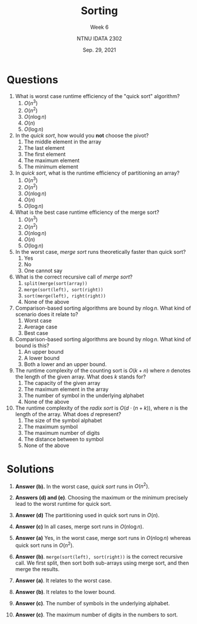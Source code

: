 #+title: Sorting
#+subtitle: Week 6
#+author: NTNU IDATA 2302
#+date: Sep. 29, 2021


#+OPTIONS: toc:nil


* Questions


1. What is worst case runtime efficiency of the "quick sort"
   algorithm?
   1. $O(n^3)$
   2. $O(n^2)$
   3. $O(n \log n)$
   4. $O(n)$
   5. $O(\log n)$
      
2. In the /quick sort/, how would you *not* choose the pivot?
   1. The middle element in the array
   2. The last element
   3. The first element
   4. The maximum element
   5. The minimum element

3. In /quick sort/, what is the runtime efficiency of partitioning an
   array?
   1. $O(n^3)$
   2. $O(n^2)$
   3. $O(n \log n)$
   4. $O(n)$
   5. $O(\log n)$
      
4. What is the best case runtime efficiency of the merge sort?
   1. $O(n^3)$
   2. $O(n^2)$
   3. $O(n \log n)$
   4. $O(n)$
   5. $O(\log n)$

5. In the worst case, /merge sort/ runs theoretically faster than
   quick sort?
   1. Yes
   2. No
   3. One cannot say

6. What is the correct recursive call of /merge sort/?
   1. ~split(merge(sort(array))~
   2. ~merge(sort(left), sort(right))~
   3. ~sort(merge(left), right(right))~
   4. None of the above

7. Comparison-based sorting algorithms are bound by $n \log n$. What
   kind of scenario does it relate to?
   1. Worst case
   2. Average case
   3. Best case

8. Comparison-based sorting algorithms are bound by $n \log n$. What
   kind of bound is this?
   1. An upper bound
   2. A lower bound
   3. Both a lower and an upper bound.

9. The runtime complexity of the counting sort is $O(k + n)$ where $n$
   denotes the length of the given array. What does $k$ stands for?
   1. The capacity of the given array
   2. The maximum element in the array
   3. The number of symbol in the underlying alphabet
   4. None of the above

10. The runtime complexity of the /radix sort/ is $O(d \cdot
    (n+k))$, where $n$ is the length of the array. What does $d$
    represent?
    1. The size of the symbol alphabet
    2. The maximum symbol
    3. The maximum number of digits
    4. The distance between to symbol
    5. None of the above

  
* Solutions

  1. *Answer (b).* In the worst case, /quick sort/ runs in $O(n^2)$.

  2. *Answers (d) and (e)*. Choosing the maximum or the minimum
     precisely lead to the worst runtime for quick sort.

  3. *Answer (d)* The partitioning used in quick sort runs in $O(n)$.

  4. *Answer (c)* In all cases, merge sort runs in $O(n \log n)$.

  5. *Answer (a)* Yes, in the worst case, merge sort runs in $O(n \log
     n)$ whereas quick sort runs in $O(n^2)$.

  6. *Answer (b)*. ~merge(sort(left), sort(right))~ is the correct
     recursive call. We first split, then sort both sub-arrays using
     merge sort, and then merge the results.

  7. *Answer (a)*. It relates to the worst case.

  8. *Answer (b)*. It relates to the lower bound.

  9. *Answer (c)*. The number of symbols in the underlying alphabet.

  10. *Answer (c)*. The maximum number of digits in the numbers to
      sort.
